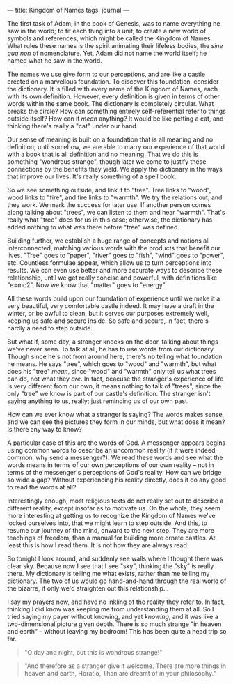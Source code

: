 :PROPERTIES:
:ID:       8C87F149-2E5E-4CE1-9599-D617AA00933E
:SLUG:     kingdom-of-names
:END:
---
title: Kingdom of Names
tags: journal
---

The first task of Adam, in the book of Genesis, was to name everything
he saw in the world; to fit each thing into a unit; to create a new
world of symbols and references, which might be called the Kingdom of
Names. What rules these names is the spirit animating their lifeless
bodies, the /sine qua non/ of nomenclature. Yet, Adam did not name the
world itself; he named what he saw in the world.

The names we use give form to our perceptions, and are like a castle
erected on a marvellous foundation. To discover this foundation,
consider the dictionary. It is filled with every name of the Kingdom of
Names, each with its own definition. However, every definition is given
in terms of other words within the same book. The dictionary is
completely circular. What breaks the circle? How can something entirely
self-referential refer to things outside itself? How can it /mean/
anything? It would be like petting a cat, and thinking there's really a
"cat" under our hand.

Our sense of meaning is built on a foundation that is all meaning and no
definition; until somehow, we are able to marry our experience of that
world with a book that is all definition and no meaning. That we do this
is something "wondrous strange", though later we come to justify these
connections by the benefits they yield. We apply the dictionary in the
ways that improve our lives. It's really something of a spell book.

So we see something outside, and link it to "tree". Tree links to
"wood", wood links to "fire", and fire links to "warmth". We try the
relations out, and they work. We mark the success for later use. If
another person comes along talking about "trees", we can listen to them
and hear "warmth". That's really what "tree" does for us in this case;
otherwise, the dictionary has added nothing to what was there before
"tree" was defined.

Building further, we establish a huge range of concepts and notions all
interconnected, matching various words with the products that benefit
our lives. "Tree" goes to "paper", "river" goes to "fish", "wind" goes
to "power", etc. Countless formulae appear, which allow us to turn
perceptions into results. We can even use better and more accurate ways
to describe these relationship, until we get really concise and
powerful, with definitions like "e=mc2". Now we know that "matter" goes
to "energy".

All these words build upon our foundation of experience until we make it
a very beautiful, very comfortable castle indeed. It may have a draft in
the winter, or be awful to clean, but it serves our purposes extremely
well, keeping us safe and secure inside. So safe and secure, in fact,
there's hardly a need to step outside.

But what if, some day, a stranger knocks on the door, talking about
things we've never seen. To talk at all, he has to use words from our
dictionary. Though since he's not from around here, there's no telling
what foundation he means. He says "tree", which goes to "wood" and
"warmth", but what does his "tree" /mean/, since "wood" and "warmth"
only tell us what trees can do, not what they /are/. In fact, beacuse
the stranger's experience of life is very different from our own, it
means nothing to talk of "trees", since the only "tree" we know is part
of our castle's definition. The stranger isn't saying anything to us,
really; just reminding us of our own past.

How can we ever know what a stranger is saying? The words makes sense,
and we can see the pictures they form in our minds, but what does it
mean? Is there any way to know?

A particular case of this are the words of God. A messenger appears
begins using common words to describe an uncommon reality (if it were
indeed common, why send a messenger?). We read these words and see what
the words means in terms of our own perceptions of our own reality --
not in terms of the messenger's perceptions of God's reality. How can we
bridge so wide a gap? Without experiencing his reality directly, does it
do any good to read the words at all?

Interestingly enough, most religious texts do not really set out to
describe a different reality, except insofar as to motivate us. On the
whole, they seem more interesting at getting us to recognize the Kingdom
of Names we've locked ourselves into, that we might learn to step
outside. And this, to resume our journey of the mind, onward to the next
step. They are more teachings of freedom, than a manual for building
more ornate castles. At least this is how I read them. It is not how
they are always read.

So tonight I look around, and suddenly see walls where I thought there
was clear sky. Because now I see that I see "sky", thinking the "sky" is
really there. My dictionary is telling me what exists, rather than me
telling my dictionary. The two of us would go hand-and-hand through the
real world of the bizarre, if only we'd straighten out this
relationship...

I say my prayers now, and have no inkling of the reality they refer to.
In fact, thinking I did know was keeping me from understanding them at
all. So I tried saying my payer without knowing, and yet /knowing/, and
it was like a two-dimensional picture given depth. There is so much
strange "in heaven and earth" -- without leaving my bedroom! This has
been quite a head trip so far.

#+BEGIN_QUOTE

#+BEGIN_QUOTE
"O day and night, but this is wondrous strange!"

#+END_QUOTE

#+BEGIN_QUOTE
"And therefore as a stranger give it welcome. There are more things in
heaven and earth, Horatio, Than are dreamt of in your philosophy."

#+END_QUOTE

#+END_QUOTE
